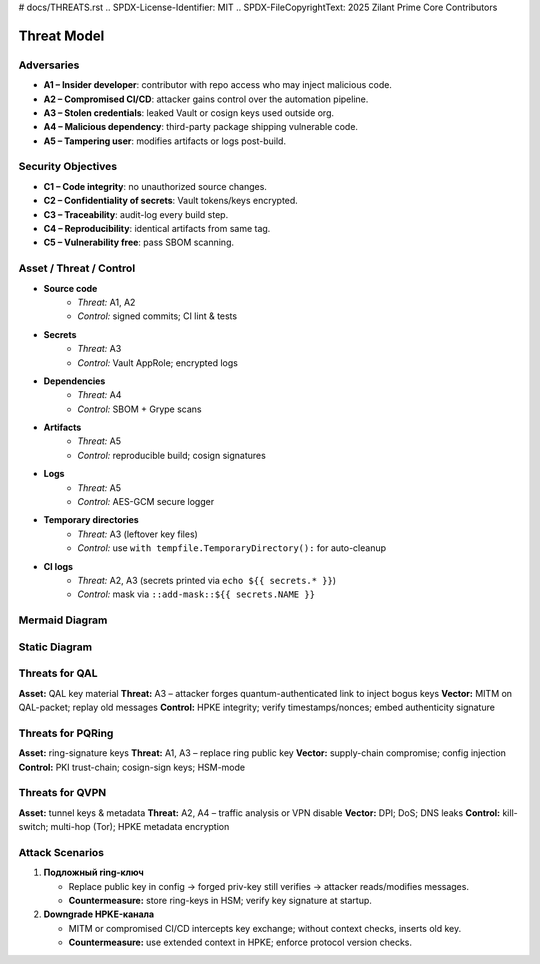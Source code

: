 # docs/THREATS.rst
.. SPDX-License-Identifier: MIT
.. SPDX-FileCopyrightText: 2025 Zilant Prime Core Contributors

Threat Model
============

Adversaries
-----------

- **A1 – Insider developer**: contributor with repo access who may inject malicious code.
- **A2 – Compromised CI/CD**: attacker gains control over the automation pipeline.
- **A3 – Stolen credentials**: leaked Vault or cosign keys used outside org.
- **A4 – Malicious dependency**: third-party package shipping vulnerable code.
- **A5 – Tampering user**: modifies artifacts or logs post-build.

Security Objectives
-------------------

- **C1 – Code integrity**: no unauthorized source changes.
- **C2 – Confidentiality of secrets**: Vault tokens/keys encrypted.
- **C3 – Traceability**: audit-log every build step.
- **C4 – Reproducibility**: identical artifacts from same tag.
- **C5 – Vulnerability free**: pass SBOM scanning.

Asset / Threat / Control
------------------------

- **Source code**
   - *Threat:* A1, A2
   - *Control:* signed commits; CI lint & tests

- **Secrets**
   - *Threat:* A3
   - *Control:* Vault AppRole; encrypted logs

- **Dependencies**
   - *Threat:* A4
   - *Control:* SBOM + Grype scans

- **Artifacts**
   - *Threat:* A5
   - *Control:* reproducible build; cosign signatures

- **Logs**
   - *Threat:* A5
   - *Control:* AES-GCM secure logger

- **Temporary directories**
   - *Threat:* A3 (leftover key files)
   - *Control:* use ``with tempfile.TemporaryDirectory():`` for auto-cleanup

- **CI logs**
   - *Threat:* A2, A3 (secrets printed via ``echo ${{ secrets.* }}``)
   - *Control:* mask via ``::add-mask::${{ secrets.NAME }}``

Mermaid Diagram
---------------

.. mermaid::

   graph LR
     A[Акторы] -->|атакуют| B[CLI]
     B -->|шифрует| C[AEAD Core]
     C --> D[Контейнер]
     C --> E[Watchdog]
     A -->|саботаж| E
     A -->|перехват| F[Журналы]
     F -->|шифруются| G[SecureLogger]

Static Diagram
---------------

.. image:: assets/threat_diagram.svg
   :alt: Threat Diagram

Threats for QAL
---------------

**Asset:** QAL key material
**Threat:** A3 – attacker forges quantum-authenticated link to inject bogus keys
**Vector:** MITM on QAL-packet; replay old messages
**Control:** HPKE integrity; verify timestamps/nonces; embed authenticity signature

Threats for PQRing
------------------

**Asset:** ring-signature keys
**Threat:** A1, A3 – replace ring public key
**Vector:** supply-chain compromise; config injection
**Control:** PKI trust-chain; cosign-sign keys; HSM-mode

Threats for QVPN
----------------

**Asset:** tunnel keys & metadata
**Threat:** A2, A4 – traffic analysis or VPN disable
**Vector:** DPI; DoS; DNS leaks
**Control:** kill-switch; multi-hop (Tor); HPKE metadata encryption

Attack Scenarios
----------------

1. **Подложный ring-ключ**

   - Replace public key in config → forged priv-key still verifies → attacker reads/modifies messages.
   - **Countermeasure:** store ring-keys in HSM; verify key signature at startup.

2. **Downgrade HPKE-канала**

   - MITM or compromised CI/CD intercepts key exchange; without context checks, inserts old key.
   - **Countermeasure:** use extended context in HPKE; enforce protocol version checks.
